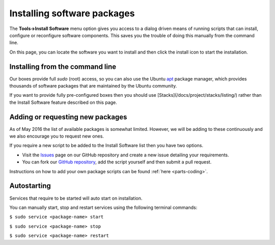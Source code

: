 .. _box_parts:

Installing software packages
============================

The **Tools->Install Software** menu option gives you access to a dialog driven means of running scripts that can install, configure or reconfigure software components. This saves you the trouble of doing this manually from the command line. 

.. image:: /img/install-sw-g2.png
   :alt: Install Software



On this page, you can locate the software you want to install and then click the install icon to start the installation.

Installing from the command line
--------------------------------
Our boxes provide full `sudo` (root) access, so you can also use the Ubuntu `apt <https://help.ubuntu.com/community/AptGet/Howto>`_ package manager, which provides thousands of software packages that are maintained by the Ubuntu community.

If you want to provide fully pre-configured boxes then you should use [Stacks](/docs/project/stacks/listing/) rather than the Install Software feature described on this page. 


Adding or requesting new packages
---------------------------------
As of May 2016 the list of available packages is somewhat limited. However, we will be adding to these continuously and we also encourage you to request new ones. 

If you require a new script to be added to the Install Software list then you have two options.

- Visit the `Issues <https://github.com/codio/install_software/issues>`_ page on our GitHub repository and create a new issue detailing your requirements.

- You can fork our `GitHub repository <https://github.com/codio/install_software>`_, add the script yourself and then submit a pull request.

Instructions on how to add your own package scripts can be found :ref:`here <parts-coding>`.

Autostarting
------------
Services that require to be started will auto start on installation.

You can manually start, stop and restart services using the following terminal commands:

``$ sudo service <package-name> start``

``$ sudo service <package-name> stop``

``$ sudo service <package-name> restart``

